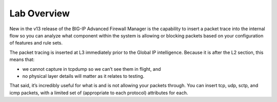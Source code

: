 Lab Overview
============

New in the v13 release of the BIG-IP  Advanced Firewall Manager is the capability to insert a packet trace into the internal flow so you can analyze what component within the system is allowing or blocking packets based on your configuration of features and rule sets.

|image440|

The packet tracing is inserted at L3 immediately prior to the Global IP
intelligence. Because it is after the L2 section, this means that:

- we cannot capture in tcpdump so we can’t see them in flight, and

- no physical layer details will matter as it relates to testing.

That said, it’s incredibly useful for what is and is not allowing your
packets through. You can insert tcp, udp, sctp, and icmp packets, with a
limited set of (appropriate to each protocol) attributes for each.

.. |image440| image:: /_static/class2/image440.png
   :width: 6.5in
   :height: 3.44792in